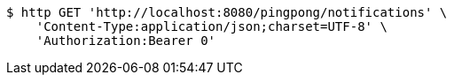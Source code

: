 [source,bash]
----
$ http GET 'http://localhost:8080/pingpong/notifications' \
    'Content-Type:application/json;charset=UTF-8' \
    'Authorization:Bearer 0'
----